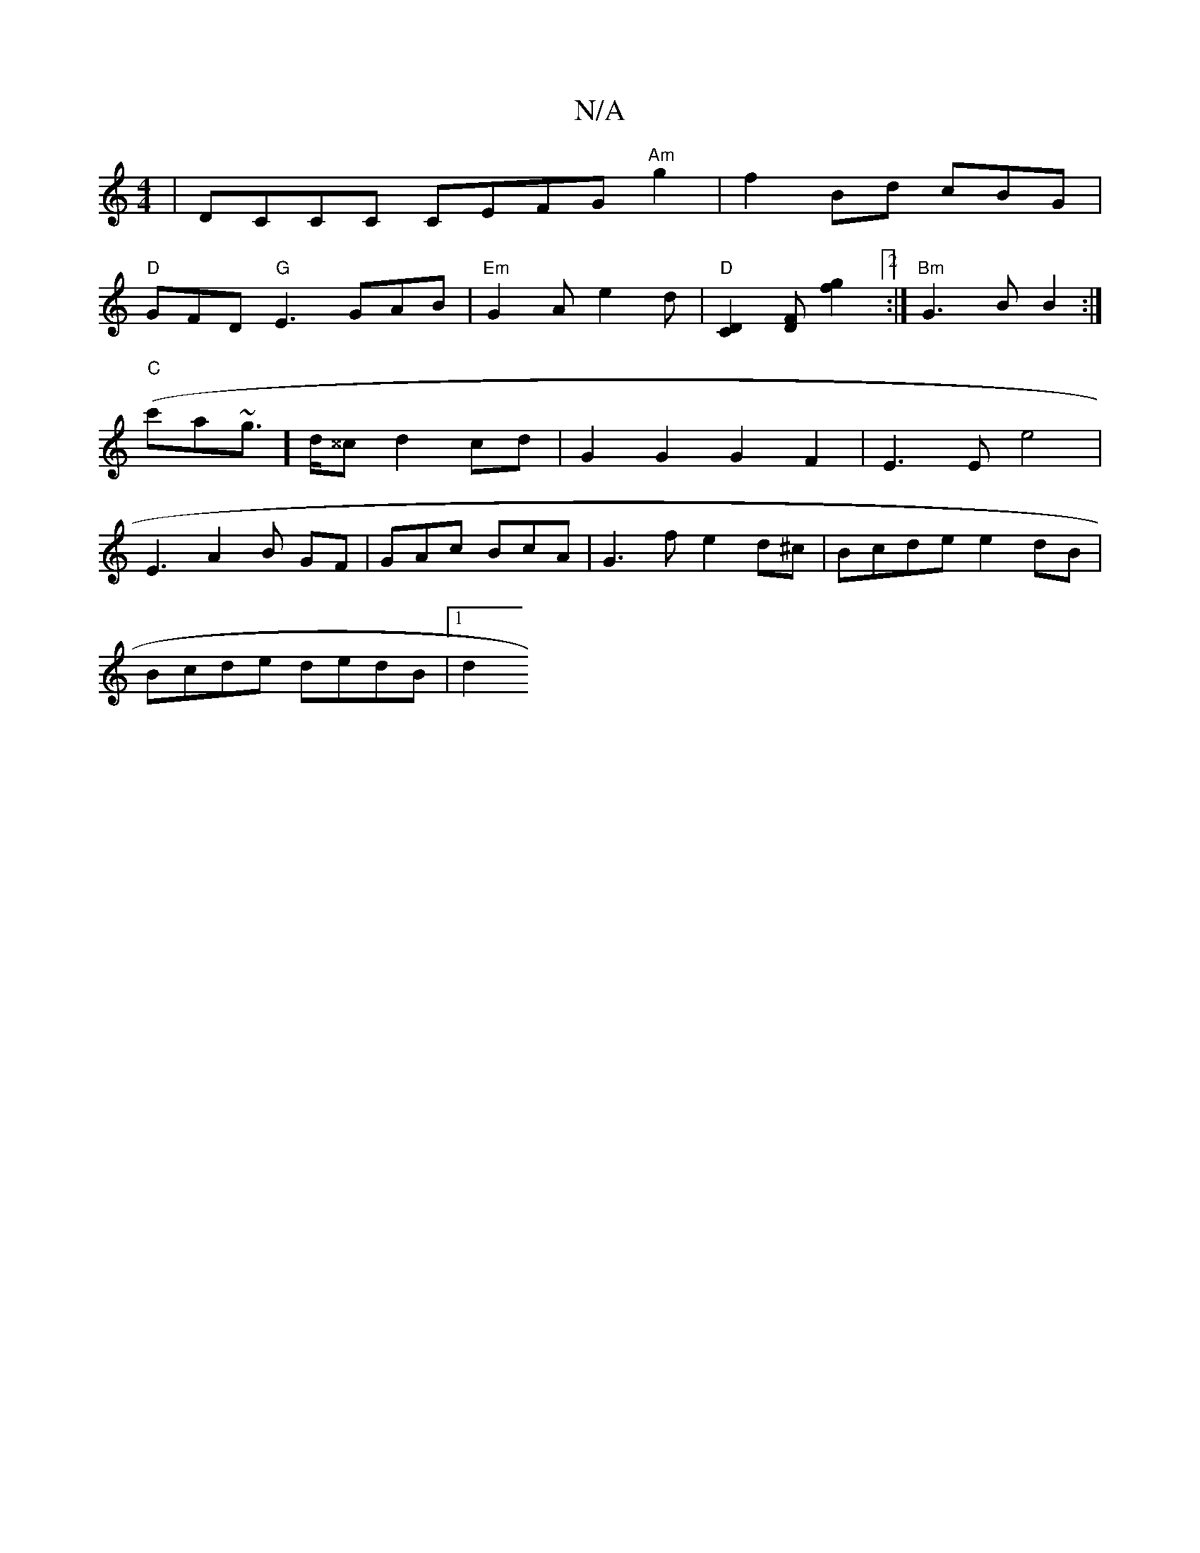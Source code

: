 X:1
T:N/A
M:4/4
R:N/A
K:Cmajor
|DCCC CEFG"Am"g2|f2 Bd cBG|
"D" GFD "G"E3- GAB|"Em"G2A e2d- |"D"[[2C2D2][DF] [f2g2][2 :|"Bm"G3 B B2 :|
"C"(c'a~g]>d^^c d2 cd | G2 G2 G2 F2|E3E e4|
E3 A2B GF|GAc BcA|G3f e2d^c|Bcde e2dB|
Bcde dedB|1 d2